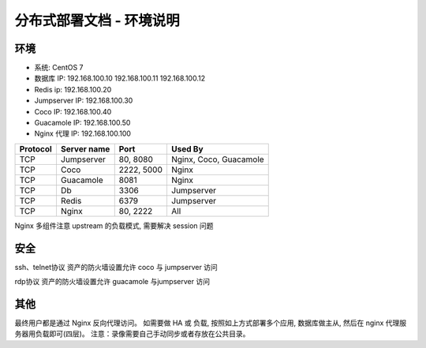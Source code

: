 分布式部署文档 - 环境说明
--------------------------------------------------------

环境
~~~~~~~

-  系统: CentOS 7
-  数据库 IP: 192.168.100.10 192.168.100.11 192.168.100.12
-  Redis ip: 192.168.100.20
-  Jumpserver IP: 192.168.100.30
-  Coco IP: 192.168.100.40
-  Guacamole IP: 192.168.100.50
-  Nginx 代理 IP: 192.168.100.100

+------------+-----------------+------------+------------------------+
|  Protocol  |   Server name   |    Port    |         Used By        |
+============+=================+============+========================+
|     TCP    |    Jumpserver   |  80, 8080  | Nginx, Coco, Guacamole |
+------------+-----------------+------------+------------------------+
|     TCP    |       Coco      | 2222, 5000 |          Nginx         |
+------------+-----------------+------------+------------------------+
|     TCP    |     Guacamole   |    8081    |          Nginx         |
+------------+-----------------+------------+------------------------+
|     TCP    |        Db       |    3306    |        Jumpserver      |
+------------+-----------------+------------+------------------------+
|     TCP    |       Redis     |    6379    |        Jumpserver      |
+------------+-----------------+------------+------------------------+
|     TCP    |       Nginx     |  80, 2222  |           All          |
+------------+-----------------+------------+------------------------+


Nginx 多组件注意 upstream 的负载模式, 需要解决 session 问题

安全
~~~~~~~

ssh、telnet协议 资产的防火墙设置允许 coco 与 jumpserver 访问

rdp协议 资产的防火墙设置允许 guacamole 与jumpserver 访问

其他
~~~~~~~

最终用户都是通过 Nginx 反向代理访问。
如需要做 HA 或 负载, 按照如上方式部署多个应用, 数据库做主从, 然后在 nginx 代理服务器用负载即可(四层)。
注意：录像需要自己手动同步或者存放在公共目录。
